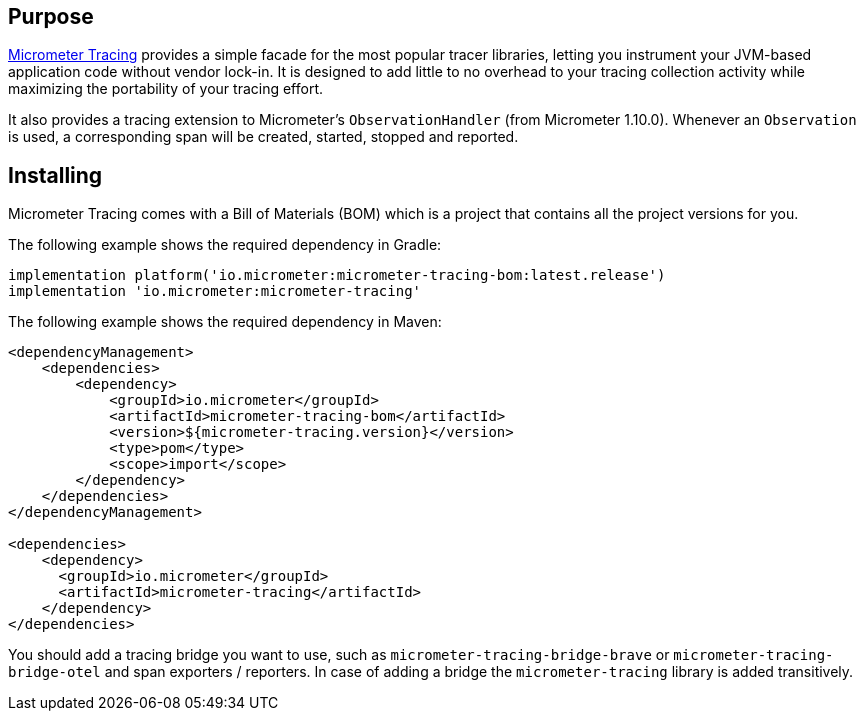 :noheader:
[[tracing-documentation]]
= Tracing support

[[tracing-purpose]]
== Purpose

https://github.com/micrometer-metrics/tracing[Micrometer Tracing] provides a simple facade for the most popular tracer libraries, letting you instrument your JVM-based application code without vendor lock-in.
It is designed to add little to no overhead to your tracing collection activity while maximizing the portability of your tracing effort.

It also provides a tracing extension to Micrometer's `ObservationHandler` (from Micrometer 1.10.0).
Whenever an `Observation` is used, a corresponding span will be created, started, stopped and reported.

[[tracing-installing]]
== Installing

Micrometer Tracing comes with a Bill of Materials (BOM) which is a project that contains all the project versions for you.

The following example shows the required dependency in Gradle:

[source,groovy,subs=+attributes]
----
implementation platform('io.micrometer:micrometer-tracing-bom:latest.release')
implementation 'io.micrometer:micrometer-tracing'
----

The following example shows the required dependency in Maven:

[source,xml,subs=+attributes]
----
<dependencyManagement>
    <dependencies>
        <dependency>
            <groupId>io.micrometer</groupId>
            <artifactId>micrometer-tracing-bom</artifactId>
            <version>${micrometer-tracing.version}</version>
            <type>pom</type>
            <scope>import</scope>
        </dependency>
    </dependencies>
</dependencyManagement>

<dependencies>
    <dependency>
      <groupId>io.micrometer</groupId>
      <artifactId>micrometer-tracing</artifactId>
    </dependency>
</dependencies>
----

You should add a tracing bridge you want to use, such as `micrometer-tracing-bridge-brave` or `micrometer-tracing-bridge-otel` and span exporters / reporters.
In case of adding a bridge the `micrometer-tracing` library is added transitively.
